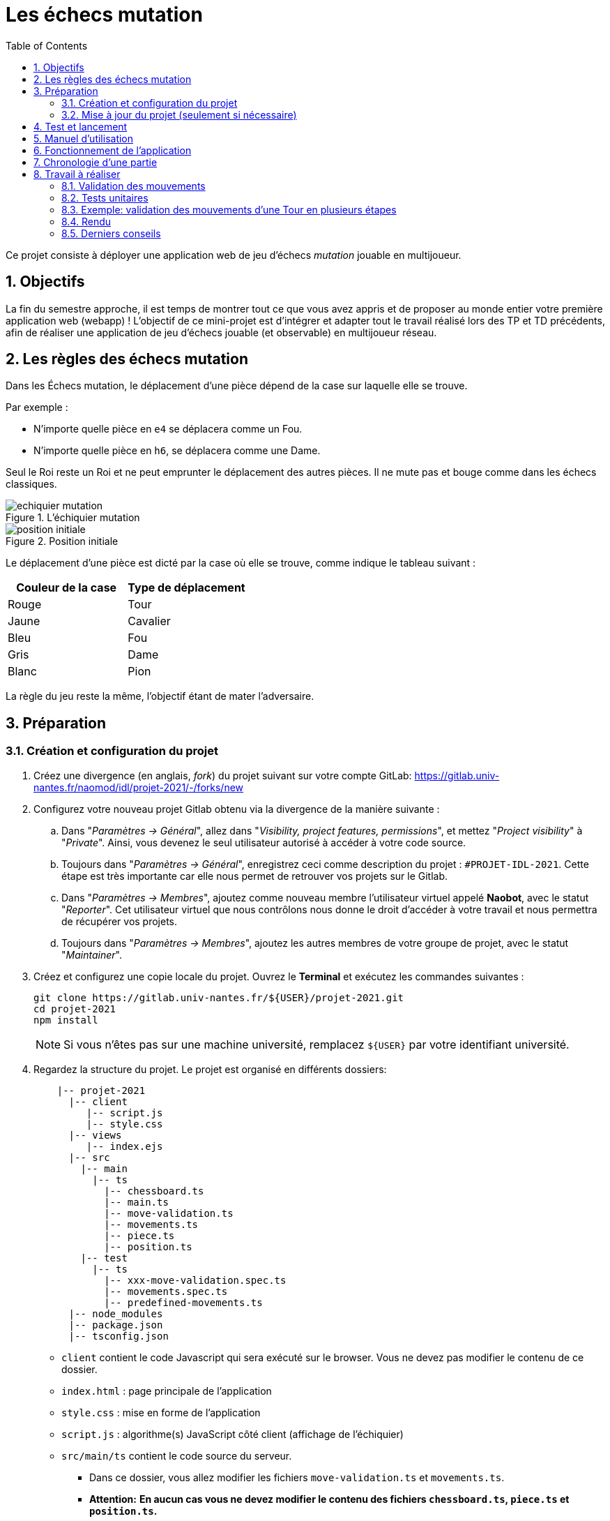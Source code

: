 :hash: #
:sectnums:
:toc:

= Les échecs mutation 

Ce projet consiste à déployer une application web de jeu d'échecs _mutation_ jouable en multijoueur.

== Objectifs

La fin du semestre approche, il est temps de montrer tout ce que vous avez appris et de proposer au monde entier votre première application web (webapp) !
L'objectif de ce mini-projet est d'intégrer et adapter tout le travail réalisé lors des TP et TD précédents, 
afin de réaliser une application de jeu d'échecs jouable (et observable) en multijoueur réseau.

== Les règles des échecs mutation

Dans les Échecs mutation, le déplacement d'une pièce dépend de la case sur laquelle elle se trouve.

.Par exemple :
* N'importe quelle pièce en `e4` se déplacera comme un Fou.
* N'importe quelle pièce en `h6`, se déplacera comme une Dame. 

Seul le Roi reste un Roi et ne peut emprunter le déplacement des autres pièces. Il ne mute pas et bouge comme dans les échecs classiques.

.L'échiquier mutation
image::img/echiquier-mutation.png[align=center]

.Position initiale
image::img/position-initiale.png[align=center]

Le déplacement d'une pièce est dicté par la case où elle se trouve,
comme indique le tableau suivant{nbsp}:

|===
| Couleur de la case | Type de déplacement

| Rouge
| Tour

| Jaune
| Cavalier

| Bleu 
| Fou

| Gris 
| Dame

| Blanc 
| Pion
|===

La règle du jeu reste la même, l'objectif étant de mater l'adversaire.


== Préparation

=== Création et configuration du projet

. Créez une divergence (en anglais, _fork_) du projet suivant sur votre compte GitLab: 
https://gitlab.univ-nantes.fr/naomod/idl/projet-2021/-/forks/new
. Configurez votre nouveau projet Gitlab obtenu via la divergence de la manière suivante :
.. Dans "_Paramètres → Général_", allez dans "_Visibility, project features, permissions_", et mettez "_Project visibility_" à "_Private_".
Ainsi, vous devenez le seul utilisateur autorisé à accéder à votre code source.
.. Toujours dans "_Paramètres → Général_", enregistrez ceci comme description du projet : `{hash}PROJET-IDL-2021`. 
Cette étape est très importante car elle nous permet de retrouver vos projets sur le Gitlab.
..  Dans "_Paramètres → Membres_", ajoutez comme nouveau membre l'utilisateur virtuel appelé *Naobot*, avec le statut "_Reporter_".
Cet utilisateur virtuel que nous contrôlons nous donne le droit d'accéder à votre travail et nous permettra de récupérer vos projets.
..  Toujours dans "_Paramètres → Membres_", ajoutez les autres membres de votre groupe de projet, avec le statut "_Maintainer_".
. Créez et configurez une copie locale du projet. Ouvrez le *Terminal* et exécutez les commandes suivantes :
+
[source,bash]
----
git clone https://gitlab.univ-nantes.fr/${USER}/projet-2021.git
cd projet-2021
npm install
----
+
NOTE: Si vous n'êtes pas sur une machine université, remplacez `${USER}` par votre identifiant université.

. Regardez la structure du projet. Le projet est organisé en différents dossiers:
+
[source,txt]
----
    |-- projet-2021
      |-- client
         |-- script.js
         |-- style.css
      |-- views
         |-- index.ejs
      |-- src
        |-- main
          |-- ts
            |-- chessboard.ts
            |-- main.ts
            |-- move-validation.ts
            |-- movements.ts
            |-- piece.ts
            |-- position.ts
        |-- test
          |-- ts
            |-- xxx-move-validation.spec.ts
            |-- movements.spec.ts
            |-- predefined-movements.ts
      |-- node_modules
      |-- package.json
      |-- tsconfig.json
----

** `client` contient le code Javascript qui sera exécuté sur le browser. Vous ne devez pas modifier le contenu de ce dossier.
** `index.html` : page principale de l'application
** `style.css` : mise en forme de l'application
** `script.js` : algorithme(s) JavaScript côté client (affichage de l'échiquier)
** `src/main/ts` contient le code source du serveur.
*** Dans ce dossier, vous allez modifier les fichiers `move-validation.ts` et `movements.ts`.
*** *Attention:* *En aucun cas vous ne devez modifier le contenu des fichiers `chessboard.ts`, `piece.ts` et `position.ts`.*
** `main.ts` : programme principal de création et gestion du serveur web.  Vous ne devez pas modifier le contenu de ce fichier.
** `src/test/ts` contient les tests unitaires du serveur. Vous allez modifier le contenu de ce dossier.
** `node_modules` contient les modules Node.js utilisés dans le projet. Vous ne devez pas modifier le contenu de ce dossier.
** `package.json` est le fichier de configuration de *npm*. Vous n'avez pas besoin de le modifier.
** `tsconfig.json` est le fichier de configuration de *TypeScript*. Vous n'avez pas besoin de le modifier.

=== Mise à jour du projet (seulement si nécessaire)

Il est possible que le projet contienne des problèmes ou des manques de précision, et que l'équipe enseignante corrige ces problèmes après que vous ayiez commencé le projet.
Cela nécessitera de votre part la mise à jour des votre divergence pour récupérer les corrections réalisées.
Pour cela, vous devrez faire:

.Cette instruction ajoute le dépôt originel et le nomme "upstream" (à faire une seule fois)
[source,shell]
--
git remote add upstream https://gitlab.univ-nantes.fr/naomod/idl/projet-2021.git 
--



.Cette instruction récupère les changements et les fusionne avec votre divergence (à faire chaque fois que l'on souhaite récupérer les changements)
[source,sh]
--
git pull upstream master
--


== Test et lancement

* Le projet utilise l'outil de construction et de gestion de modules *npm*.
* Pour lancer tous les tests unitaires du projet avec Alsatian, deux manières:
** soit dans un terminal vous exécutez: `npm run test`
** soit dans VSCode, en bas à gauche de l'explorateur, dans la section _Scripts NPM_, vous cliquez sur le petit bouton "lecture" de la ligne correspondant à l'action `test` (vous pouvez aussi lancer en mode debug via le petit bouton "insecte", et ainsi utiliser le débogueur)
* Pour lancer le serveur en mode développement, là aussi deux manières :
** soit dans un terminal vous exécutez: `npm run dev`
** soit dans VSCode, en bas à gauche de l'explorateur, dans la section _Scripts NPM_, vous cliquez sur le petit bouton "lecture" de la ligne correspondant à l'action `dev` (vous pouvez aussi lancer en mode debug via le petit bouton "insecte", et ainsi utiliser le débogueur)
* Pour accéder à l'application, ouvrez l'URL suivante: http://localhost:8080.
* Pour accéder au contenu JSON de l'échiquier en cours, utilisez l'URL suivante: http://localhost:8080/status.js.

== Manuel d'utilisation

Pour déplacer les pièces sur l'échiquier, indiquez dans le formulaire en bas de page la pièce à déplacer et sa destination.
Utilisez la notation par coordonnées, qui inclut la place à partir de laquelle la pièce se déplace, ainsi que sa destination.

.Exemple de début de partie
|===
|Coup |Coordonnées |Description 

| 1. |E2-E4 |Pion blanc en E2 se déplace à E4.

| 2. |E7-E5 |Pion noir en E7 se déplace à E5.


| 3. 
|G1-F3
|Pion blanc en G1 se déplace à F3.

| 4. 
|B8-C6
|Pion noir en B8 se déplace à C6.

|===

== Fonctionnement de l'application

Le programme principal du serveur (`main.ts`) est chargé de démarrer un mini-serveur web capable de recevoir les différentes requêtes provenant des navigateurs connectés à l'application :

* GET "`/`" : distribue le fichier `views/index.ejs`;
* GET "`/status.js`" : génère et distribue l'échiquier en cours au format JSON.
* POST "`/`" : reçoit et traite un coup à jouer;

Ces trois traitements correspondent aux différents appels à `app.get()` et `app.post()` du programme principal.

== Chronologie d'une partie

. Lorsqu'un utilisateur se connecte à l'application (adresse *"/"*), le serveur distribue alors la page html principale composée d'un échiquier vierge et d'une zone de saisie permettant à l'utilisateur de remplir le coup à jouer.

. Le navigateur internet récupère immédiatement les informations de la partie en cours présentes à l'adresse `/status.js` et remplit l'échiquier à l'aide d'un script situé dans le fichier `script.js`. Ces deux scripts se trouvent dans le dossier `client`.

. Un clic sur le bouton "Envoyer" effectue une requête de type *POST* au à l'adresse *"/"* du serveur, contenant les informations du champs de texte associé.
Le serveur traite alors la requête afin de jouer le coup demandé.

. La page internet du joueur est alors rechargée automatiquement, affichant ainsi le nouvel état de la partie.

. etc…

== Travail à réaliser

=== Validation des mouvements

La version actuelle permet le déplacement libre des pièces, sans respecter les règles des échecs.
Pour l'instant, seuls les déplacements des pions dans les cases blanches sont validés.
Vous devez mettre en oeuvre la validation des déplacements des pions dans les autres cases: grises (Dame), jaunes (Cavalier), bleues (Fou) et rouges (Tour). 
Vous devez également  mettre en oeuvre la validation des déplacements des rois.

Le traitement des déplacements se fait de la façon suivante:

. Lorsqu'une requête *POST* arrive, le serveur extrait la valeur du champ envoyé et appelle la fonction `processMove()` du module `movements`.

. La fonction `processMove()` appelle une autre fonction, `parseMoveString()`, qui transforme une chaîne de caractères en un déplacement (`interface Move`) entre 2 positions (`interface Position`).

. La fonction `processMove()` appelle ensuite la fonction `isMovePossible()`, qui fait appel à différentes fonctions de validation spécifiques aux pièces de l'échiquier (une par type de pièce). 
Le module `move-validation` contient toutes les fonctions de validation de déplacements.

. Par exemple, lorsqu'il s'agit d'un Pion sur une case blanche, la fonction `isMovePossible()` appelle la fonction `whitePawnInWhiteCaseMove()`, qui retourne `true` si le déplacement est possible ou `false` si ce n'est pas le cas.

. Si le mouvement est possible, c'est à dire la fonction `isMovePossible()` retourne `true`, la fonction `processMove()` appelle la fonction `performMove()`, qui effectue le déplacement.

Vous aurez deux tâches à effectuer{nbsp}:

. Modifier la fonction `isMovePossible()` du module `movements`, de façon à considérer toutes le couleurs de case possibles et non seulement le cases blanches. Cette fonction doit appeler les fonctions du module `move-validation`.

. Parcourir le module `move-validation` et implémenter les fonctions de validation contenant le commentaire "`// {hash}TODO:`". 

=== Tests unitaires

Pour vérifier que les fonctions du module `move-validation` fonctionnent correctement, vous devez écrire des tests unitaires, qui vont vérifier que les fonctions acceptent les mouvements possibles et n'acceptent pas les mouvements impossibles.
Les mouvements sont possibles (ou impossibles) en accord avec les règles des https://fr.wikipedia.org/wiki/Échecs[échecs classiques] et
celles des https://fr.wikipedia.org/wiki/Chess_mutation[échecs mutation].
Comme ces règles sont complexes, vous serez menés à écrire plusieurs tests unitaires pour vérifier les mouvements possibles et impossibles d'une même pièce.

Pour tester indirectement les fonctions de validation des mouvements, 
vous allez utiliser la fonction `isMovePossible()`, dont la signature est donnée ci-dessous{nbsp}:

[source,ts]
----
export function isMovePossible(chessboard: Chessboard, movement: Move): boolean
----

Le paramètre `chessboard` contient l'échiquier de la partie en cours et `movement` contient le déplacement demandé par le joueur à travers le navigateur.
Le paramètre `movement` contient 2 coordonnées de type `Position`, représentant le début et la fin du déplacement.
Les coordonnées indiquent *toujours* des cases à l'intérieur de l'échiquier, c'est à dire, une colonne entre `A` et `H` et une ligne entre `1` et `8`.
Donc, il n'y a pas besoin de vérifier si un déplacement conduit une pièce à l'extérieur de l'échiquier.

Les tests unitaires des déplacements sur des cases blanches ont déjà été implémentés, vous les trouverez dans le fichier `./src/test/ts/white-move-validation-spec.ts`.
*Vous devez compléter tous les squelettes de tests unitaires fournis à l'intérieur de ces fichiers !* 

Vous devez procéder par itérations successives, n'essayez pas d'implémenter les fonctions d'un seul trait. 
Observez le cycle de développement suivant :

. Implémentez une fonctionnalité simple.
. Écrivez le ou les tests unitaires qui vérifient cette fonctionnalité.
. Exécutez les tests pour vérifier que la fonctionnalité marche correctement et la non-régression.
. Recommencez avec la fonctionnalité suivante.

Par exemple, lorsque vous allez implémenter la fonction qui valide le mouvement des cases rouges (`pawnInRedCaseMove()`), vous pouvez subdiviser leurs comportements en différentes fonctionnalités{nbsp}: 

* Validation des mouvements horizontaux, verticaux et diagonaux, sans se préoccuper des autres pièces.
* Invalidation des mouvements (horizontaux, verticaux et diagonaux) lorsque la case finale contient une pièce de même couleur.
* Validation des mouvements (horizontaux, verticaux et diagonaux) qui se terminent sur une case contenant une pièce d'une couleur différente.
* Invalidation des mouvements (horizontaux, verticaux et diagonaux) lorsque toutes les cases intermédiaires ne sont pas vides.

=== Exemple: validation des mouvements d'une Tour en plusieurs étapes

==== Etape 1

Commencez par la 1e fonctionnalité, la validation des déplacements horizontaux:

[source,ts]
----
// Dans le fichier "move-validation.ts"
export function pawnInRedCaseMove(board: Chessboard, move: Move): boolean {
    return move.from.rank === move.to.rank; // Si les lignes de début de fin sont les mêmes, le déplacement est horizontal
}
----

Écrivez ensuite le test unitaire pour cette fonctionnalité:

[source,ts]
----
// Dans le fichier "red-move-validation.spec.ts"
import * as position from '../../main/ts/position';
import * as move from './predefined-movements';
import { isMovePossible } from '../../main/ts/movements';

let chessboard : Chessboard;

export class TestPawnInRedCaseMoves {
    @Setup
    beforeEach(){
        chessboard = createEmptyChessboard();

        // La constante "E4" a été créée dans le module `position`.
        // Place un pion blanc sur la case B4 d'un échiquier vide:

        putPiece(chessboard, position.B4, pieces.whitePawn);
    }

    @Test("In a red case, a Pawn can move horizontally")
    testCanMoveHorizontally(): void {
        // Les variable "move.B4_H4" et "move.B4_A4" ont été créées dans le module `predefined-movements`, 
        // pour simplifier le code des tests.
        // Le déplacement doit être possible:

        Expect(isMovePossible(chessboard, moveB4_H4)).toBeTruthy();
        Expect(isMovePossible(chessboard, moveB4_A4)).toBeTruthy();
    }
}
----

==== Etape 2

Nouvelle fonctionnalité à implémenter: la validation des déplacements verticaux. 
Modifiez la fonction `pawnInRedCaseMove()`:

[source,ts]
----
// Dans le fichier "move-validation.ts"
export function pawnInRedCaseMove(board: Chessboard, move: Move): boolean {
    return move.from.rank === move.to.rank || // Si les lignes de début de fin sont les mêmes, le déplacement est horizontal
        move.from.file === move.to.file;  // Si les colonnes de début de fin sont les mêmes, le déplacement est vertical
}
----

Écrivez ensuite un nouveau test unitaire pour cette nouvelle fonctionnalité:

[source,ts]
----
// Dans le fichier "red-move-validation.spec.ts"
export class TestPawnInRedCaseMoves {
    // (...)

    @Test("In a red case, a Pawn can move vertically")
    testCanMoveVertically(): void {
        Expect(isMovePossible(chessboard, move.B4_B8)).toBeTruthy();
        Expect(isMovePossible(chessboard, move.B4_B1)).toBeTruthy();
    }
}
----

==== Autres étapes

Suivez la même démarche pour implémenter et tester les autres fonctionnalités, c'est à dire, les autres mouvements possibles des Pions sur des cases rouges.

=== Rendu

Pour rendre le projet, il vous suffit de vous assurer d'avoir parfaitement bien suivi ce qui est demandé dans la partie "Préparation" au début de ce document, et d'avoir bien validé (_commit_) et publié (_push_) tous vos changements et fichiers de travail.
Nous vous encourageons à vérifier plusieurs fois que tout a bien été fait exactement comme demandé, autrement nous ne pourrons pas avoir accès à vos projets pour les corriger.

Si vous le souhaitez, vous pouvez également ajouter un fichier "`RENDU.md`" à la racine du projet, afin de décrire les spécificités de votre projet (choix techniques, parties non traitées, extensions non demandées, etc.).

Tant que tout cela est bien fait avant la date limite de rendu, alors tout est bon !

=== Derniers conseils

* Rappelez-vous que « _Une fonction sans test unitaire ne fonctionne pas_ » !

* Rappelez-vous aussi que «*N'importe qui peut écrire du code compréhensible par les ordinateurs, mais seulement les bon développeurs parviennent à écrire du code intelligible par les humains* » !

* Écrivez les tests unitaires avant ou en même temps que les fonctions. Ne les laissez pas pour la fin, les test unitaires sont très utiles pendant le développement et vous feront gagner du temps.

* Faites bon usage de `git` : effectuez des validations (_commits_) et des publications (_pushs_) régulièrement{nbsp}! Cela vous permet d'éviter de perdre votre travail, et de mieux collaborer en équipe.
